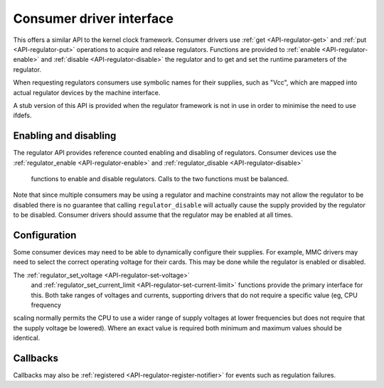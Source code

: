 
.. _consumer:

=========================
Consumer driver interface
=========================

This offers a similar API to the kernel clock framework. Consumer drivers use :ref:`get <API-regulator-get>` and :ref:`put <API-regulator-put>` operations to acquire and
release regulators. Functions are provided to :ref:`enable <API-regulator-enable>` and :ref:`disable <API-regulator-disable>` the regulator and to get and set the runtime
parameters of the regulator.

When requesting regulators consumers use symbolic names for their supplies, such as "Vcc", which are mapped into actual regulator devices by the machine interface.

A stub version of this API is provided when the regulator framework is not in use in order to minimise the need to use ifdefs.


.. _consumer-enable:

Enabling and disabling
======================

The regulator API provides reference counted enabling and disabling of regulators. Consumer devices use the :ref:`regulator_enable <API-regulator-enable>` and
:ref:`regulator_disable <API-regulator-disable>`
      functions to enable and disable regulators. Calls to the two functions must be balanced.

Note that since multiple consumers may be using a regulator and machine constraints may not allow the regulator to be disabled there is no guarantee that calling
``regulator_disable`` will actually cause the supply provided by the regulator to be disabled. Consumer drivers should assume that the regulator may be enabled at all times.


.. _consumer-config:

Configuration
=============

Some consumer devices may need to be able to dynamically configure their supplies. For example, MMC drivers may need to select the correct operating voltage for their cards. This
may be done while the regulator is enabled or disabled.

The :ref:`regulator_set_voltage <API-regulator-set-voltage>`
      and :ref:`regulator_set_current_limit <API-regulator-set-current-limit>`
      functions provide the primary interface for this. Both take ranges of voltages and currents, supporting drivers that do not require a specific value (eg, CPU frequency
scaling normally permits the CPU to use a wider range of supply voltages at lower frequencies but does not require that the supply voltage be lowered). Where an exact value is
required both minimum and maximum values should be identical.


.. _consumer-callback:

Callbacks
=========

Callbacks may also be :ref:`registered <API-regulator-register-notifier>` for events such as regulation failures.
